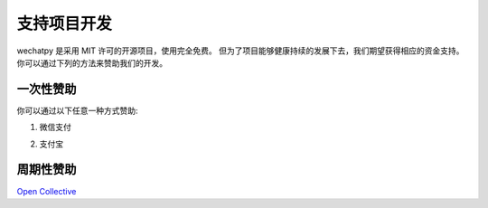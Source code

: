 支持项目开发
===============

wechatpy 是采用 MIT 许可的开源项目，使用完全免费。 但为了项目能够健康持续的发展下去，我们期望获得相应的资金支持。 你可以通过下列的方法来赞助我们的开发。

一次性赞助
-----------

你可以通过以下任意一种方式赞助:

1. 微信支付

.. image:: _static/images/wechat.jpg

2. 支付宝

.. image:: _static/images/alipay.jpg

周期性赞助
-------------

`Open Collective <https://opencollective.com/wechatpy>`_